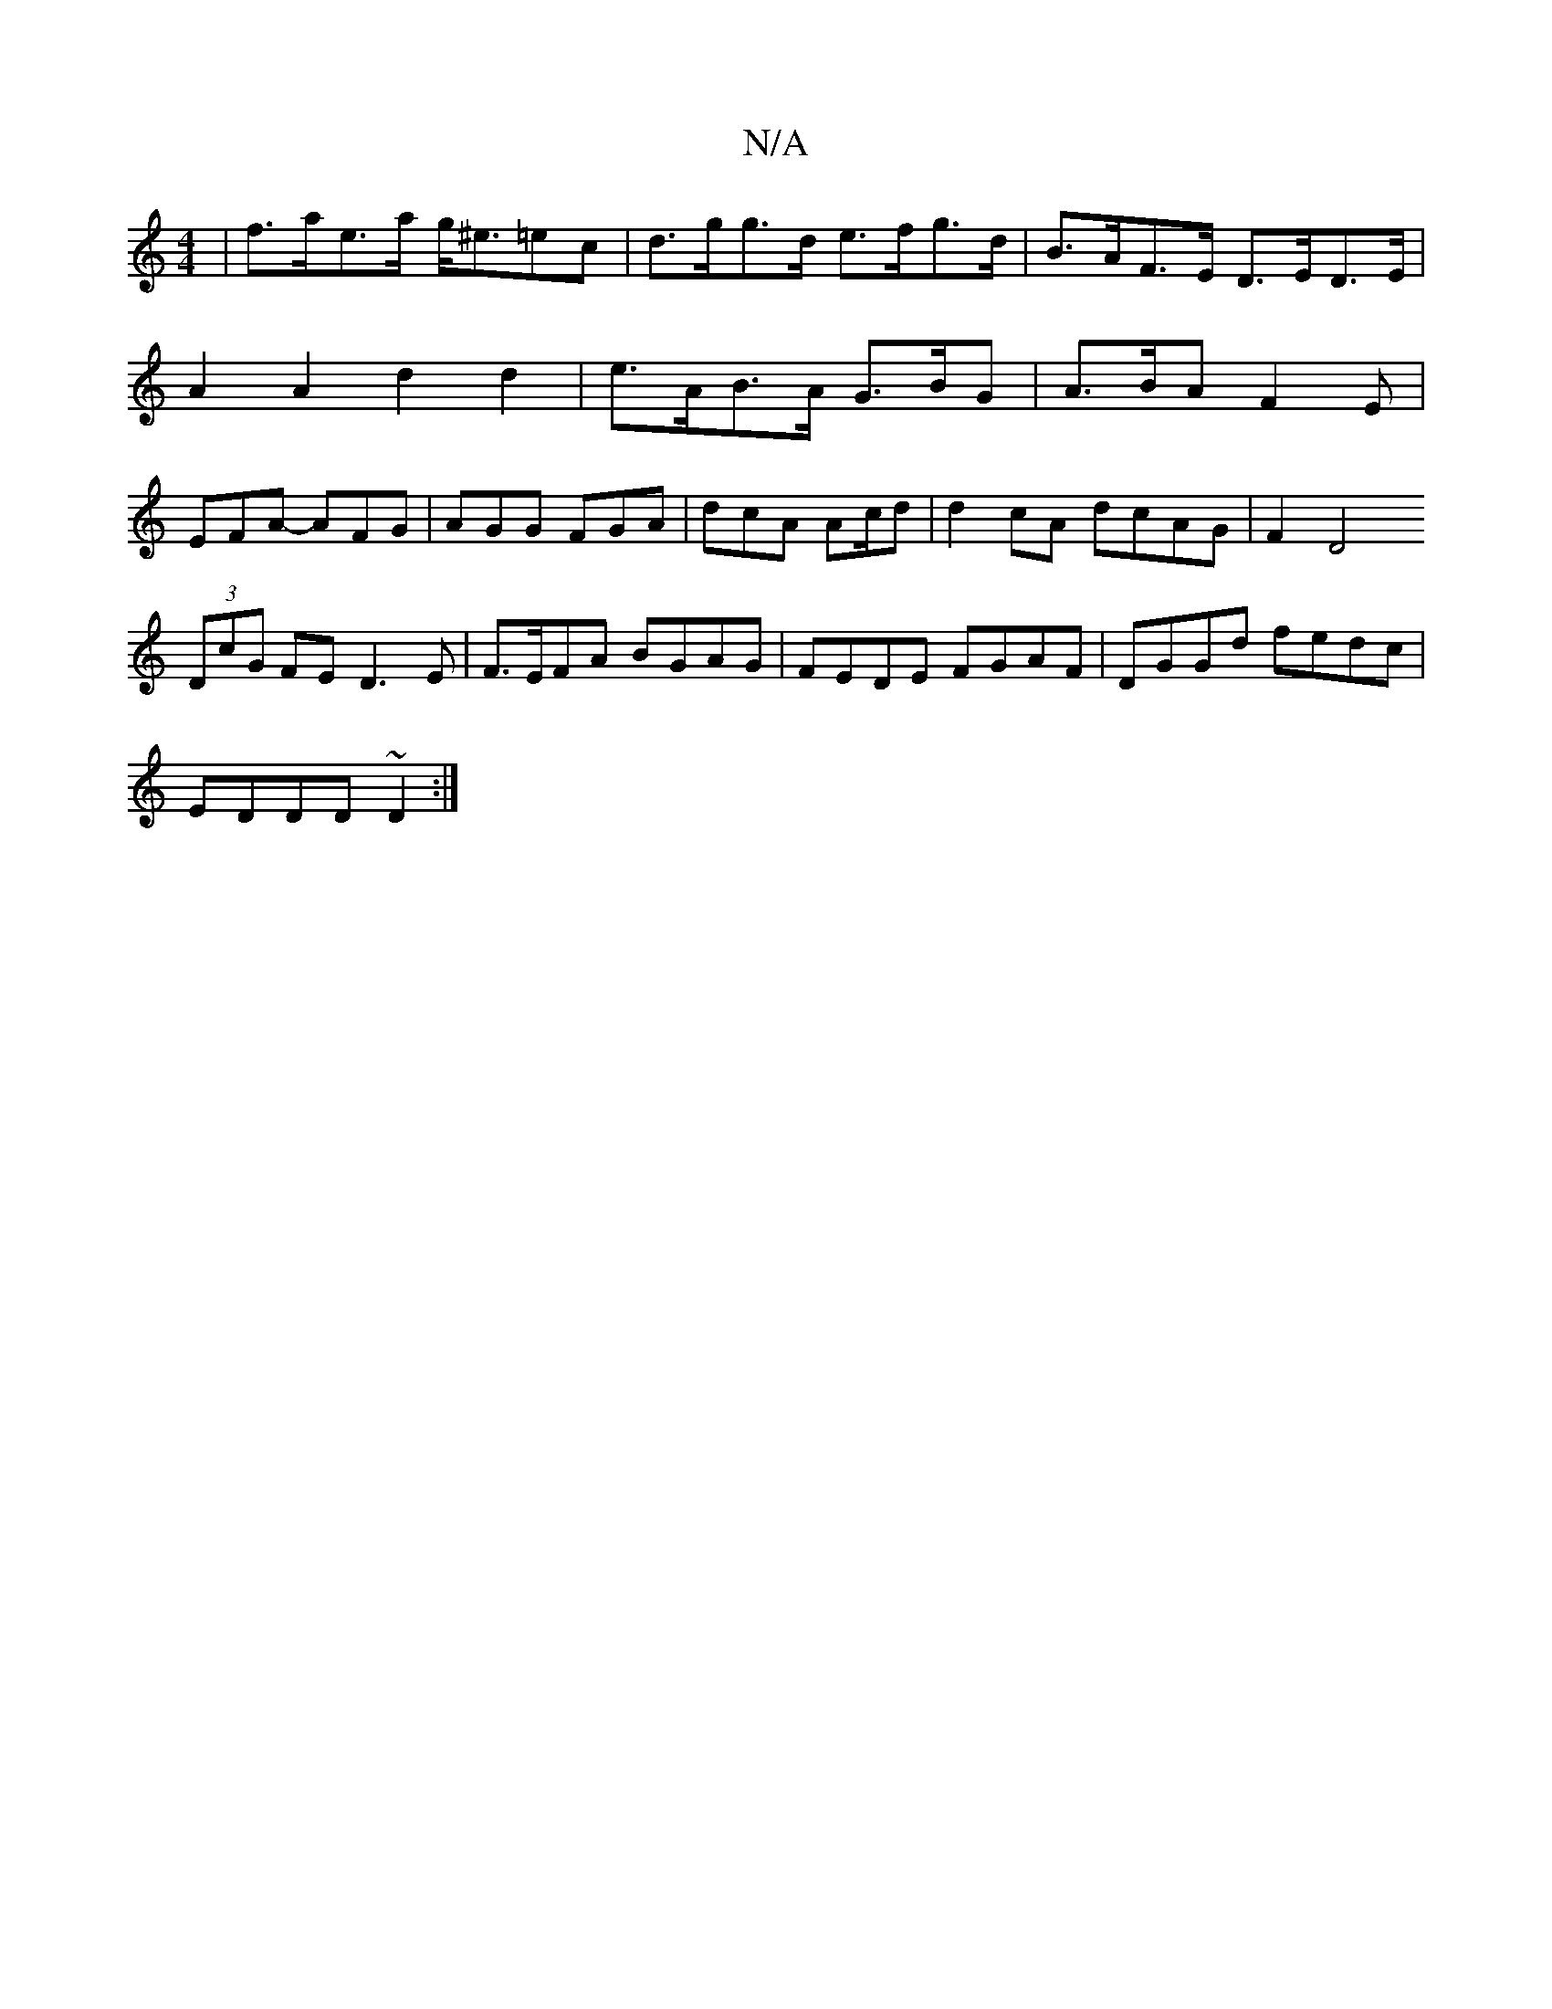 X:1
T:N/A
M:4/4
R:N/A
K:Cmajor
|f>ae>a g<^e=ec | d>gg>d e>fg>d | B>AF>E D>ED>E | A2 A2 d2 d2 | e>AB>A G>BG | A>BA F2 E | EFA- AFG | AGG FGA | dcA Ac/d | d2 cA dcAG | F2D4
(3DcG FE D3E|F>EFA BGAG|FEDE FGAF|DGGd fedc|
EDDD ~D2:|

|:a